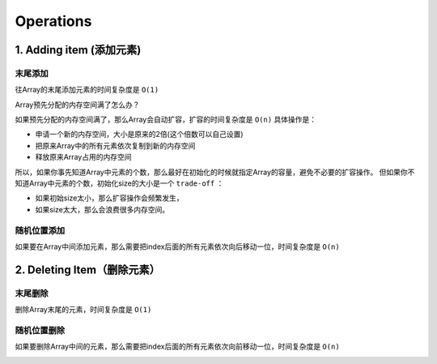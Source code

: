 Operations
==============


1. Adding item (添加元素)
---------------------------

末尾添加
~~~~~~~~~

往Array的末尾添加元素的时间复杂度是 ``O(1)``


Array预先分配的内存空间满了怎么办？

如果预先分配的内存空间满了，那么Array会自动扩容，扩容的时间复杂度是 ``O(n)`` 具体操作是：

- 申请一个新的内存空间，大小是原来的2倍(这个倍数可以自己设置)
- 把原来Array中的所有元素依次复制到新的内存空间
- 释放原来Array占用的内存空间

.. image:: ../_static/array/array_resize.gif
   :width: 700px

所以，如果你事先知道Array中元素的个数，那么最好在初始化的时候就指定Array的容量，避免不必要的扩容操作。
但如果你不知道Array中元素的个数，初始化size的大小是一个 ``trade-off`` ：

- 如果初始size太小，那么扩容操作会频繁发生，
- 如果size太大，那么会浪费很多内存空间。

随机位置添加
~~~~~~~~~~~~~~

如果要在Array中间添加元素，那么需要把index后面的所有元素依次向后移动一位，时间复杂度是 ``O(n)``

.. image:: ../_static/array/array_insert.gif
   :width: 700px

2. Deleting Item（删除元素）
------------------------------

末尾删除
~~~~~~~~~

删除Array末尾的元素，时间复杂度是 ``O(1)``


随机位置删除
~~~~~~~~~~~~~~

如果要删除Array中间的元素，那么需要把index后面的所有元素依次向前移动一位，时间复杂度是 ``O(n)``

.. image:: ../_static/array/array_delete.gif
   :width: 700px